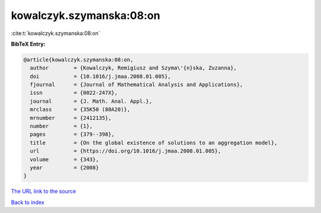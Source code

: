 kowalczyk.szymanska:08:on
=========================

:cite:t:`kowalczyk.szymanska:08:on`

**BibTeX Entry:**

.. code-block:: bibtex

   @article{kowalczyk.szymanska:08:on,
     author        = {Kowalczyk, Remigiusz and Szyma\'{n}ska, Zuzanna},
     doi           = {10.1016/j.jmaa.2008.01.005},
     fjournal      = {Journal of Mathematical Analysis and Applications},
     issn          = {0022-247X},
     journal       = {J. Math. Anal. Appl.},
     mrclass       = {35K50 (80A20)},
     mrnumber      = {2412135},
     number        = {1},
     pages         = {379--398},
     title         = {On the global existence of solutions to an aggregation model},
     url           = {https://doi.org/10.1016/j.jmaa.2008.01.005},
     volume        = {343},
     year          = {2008}
   }

`The URL link to the source <https://doi.org/10.1016/j.jmaa.2008.01.005>`__


`Back to index <../By-Cite-Keys.html>`__
